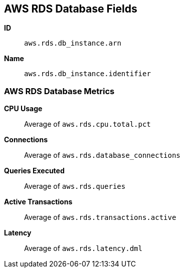 [[aws-rds-metricset]]
[role="xpack"]

== AWS RDS Database Fields

*ID*:: `aws.rds.db_instance.arn`
*Name*:: `aws.rds.db_instance.identifier`

[float]
=== AWS RDS Database Metrics

*CPU Usage*:: Average of `aws.rds.cpu.total.pct`

*Connections*:: Average of `aws.rds.database_connections`

*Queries Executed*:: Average of `aws.rds.queries`

*Active Transactions*:: Average of `aws.rds.transactions.active`

*Latency*:: Average of `aws.rds.latency.dml`

